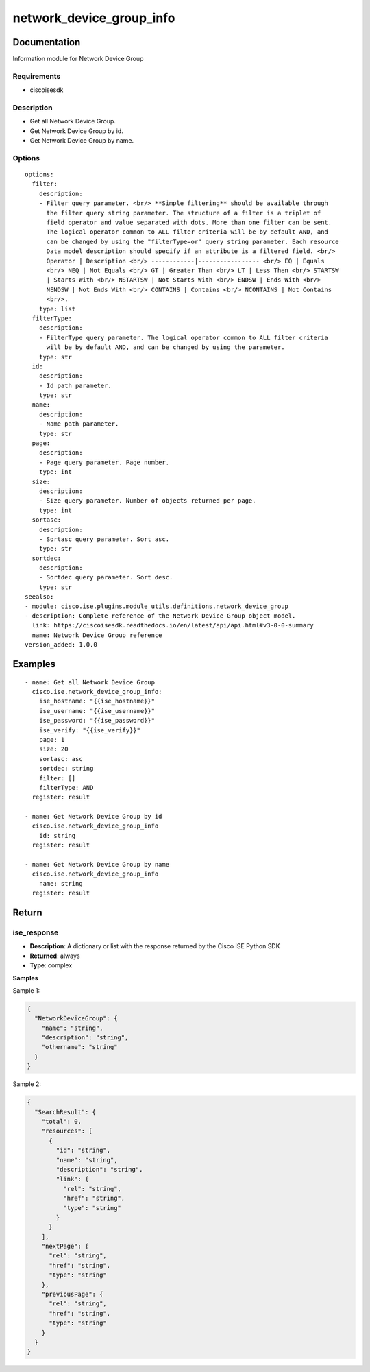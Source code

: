 .. _network_device_group_info:

=========================
network_device_group_info
=========================

Documentation
=============

Information module for Network Device Group

Requirements
------------
- ciscoisesdk


Description
-----------
- Get all Network Device Group.
- Get Network Device Group by id.
- Get Network Device Group by name.


Options
-------
::

  options:
    filter:
      description:
      - Filter query parameter. <br/> **Simple filtering** should be available through
        the filter query string parameter. The structure of a filter is a triplet of
        field operator and value separated with dots. More than one filter can be sent.
        The logical operator common to ALL filter criteria will be by default AND, and
        can be changed by using the "filterType=or" query string parameter. Each resource
        Data model description should specify if an attribute is a filtered field. <br/>
        Operator | Description <br/> ------------|----------------- <br/> EQ | Equals
        <br/> NEQ | Not Equals <br/> GT | Greater Than <br/> LT | Less Then <br/> STARTSW
        | Starts With <br/> NSTARTSW | Not Starts With <br/> ENDSW | Ends With <br/>
        NENDSW | Not Ends With <br/> CONTAINS | Contains <br/> NCONTAINS | Not Contains
        <br/>.
      type: list
    filterType:
      description:
      - FilterType query parameter. The logical operator common to ALL filter criteria
        will be by default AND, and can be changed by using the parameter.
      type: str
    id:
      description:
      - Id path parameter.
      type: str
    name:
      description:
      - Name path parameter.
      type: str
    page:
      description:
      - Page query parameter. Page number.
      type: int
    size:
      description:
      - Size query parameter. Number of objects returned per page.
      type: int
    sortasc:
      description:
      - Sortasc query parameter. Sort asc.
      type: str
    sortdec:
      description:
      - Sortdec query parameter. Sort desc.
      type: str
  seealso:
  - module: cisco.ise.plugins.module_utils.definitions.network_device_group
  - description: Complete reference of the Network Device Group object model.
    link: https://ciscoisesdk.readthedocs.io/en/latest/api/api.html#v3-0-0-summary
    name: Network Device Group reference
  version_added: 1.0.0


Examples
=========

::

  - name: Get all Network Device Group
    cisco.ise.network_device_group_info:
      ise_hostname: "{{ise_hostname}}"
      ise_username: "{{ise_username}}"
      ise_password: "{{ise_password}}"
      ise_verify: "{{ise_verify}}"
      page: 1
      size: 20
      sortasc: asc
      sortdec: string
      filter: []
      filterType: AND
    register: result

  - name: Get Network Device Group by id
    cisco.ise.network_device_group_info
      id: string
    register: result

  - name: Get Network Device Group by name
    cisco.ise.network_device_group_info
      name: string
    register: result



Return
=======

ise_response
------------

- **Description**: A dictionary or list with the response returned by the Cisco ISE Python SDK
- **Returned**: always
- **Type**: complex

**Samples**

Sample 1:

.. code-block:: json

    {
      "NetworkDeviceGroup": {
        "name": "string",
        "description": "string",
        "othername": "string"
      }
    }

Sample 2:

.. code-block:: json

    {
      "SearchResult": {
        "total": 0,
        "resources": [
          {
            "id": "string",
            "name": "string",
            "description": "string",
            "link": {
              "rel": "string",
              "href": "string",
              "type": "string"
            }
          }
        ],
        "nextPage": {
          "rel": "string",
          "href": "string",
          "type": "string"
        },
        "previousPage": {
          "rel": "string",
          "href": "string",
          "type": "string"
        }
      }
    }
